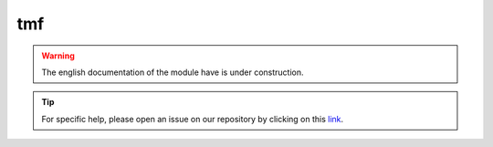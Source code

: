 tmf
===

.. warning::

    The english documentation of the module have is under construction.

.. tip::

    For specific help, please open an issue on our repository by clicking on this `link <https://github.com/openforis/sepal-doc/issues/new?assignees===&labels===&template===documentation-needed.md>`__.

.. custom-edit:: https://github.com/openforis/sepal-doc/blob/master/docs/source/_templates/no_module.rst
